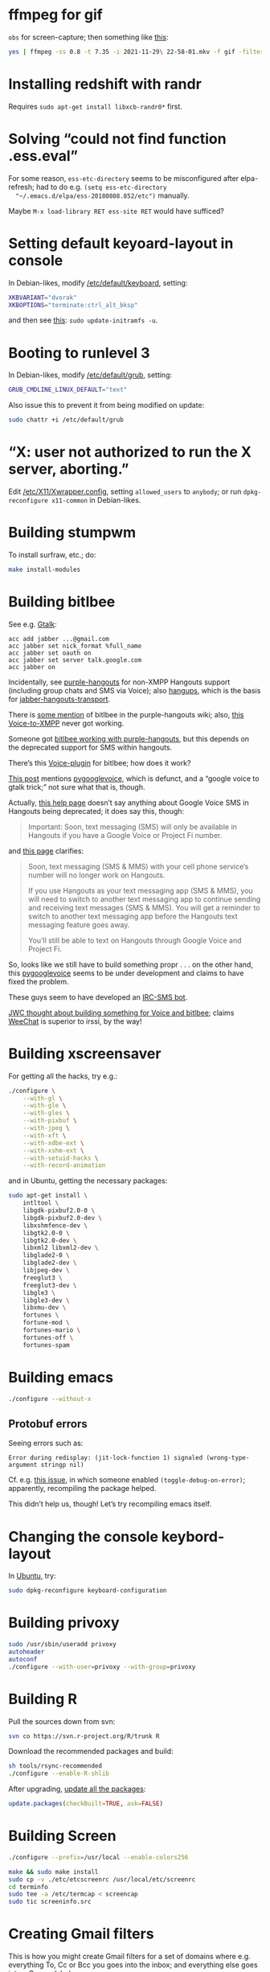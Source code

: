 #+PROPERTY: header-args :shebang #!/usr/bin/env sh
* ffmpeg for gif
  =obs= for screen-capture; then something like [[https://engineering.giphy.com/how-to-make-gifs-with-ffmpeg/][this]]:

  #+BEGIN_SRC sh
    yes | ffmpeg -ss 0.8 -t 7.35 -i 2021-11-29\ 22-58-01.mkv -f gif -filter_complex "[0:v] setpts=0.2*PTS,scale=176:-1,split [a][b];[a] palettegen [p];[b][p] paletteuse" infinite-roll.gif
  #+END_SRC
* Installing redshift with randr
  Requires =sudo apt-get install libxcb-randr0*= first.
* Solving “could not find function .ess.eval”
  For some reason, =ess-etc-directory= seems to be misconfigured after
  elpa-refresh; had to do e.g. =(setq ess-etc-directory
  "~/.emacs.d/elpa/ess-20180808.852/etc")= manually.

  Maybe =M-x load-library RET ess-site RET= would have sufficed?
* Setting default keyoard-layout in console
  In Debian-likes, modify [[file:/etc/default/keyboard][/etc/default/keyboard]], setting:

  #+BEGIN_SRC sh
    XKBVARIANT="dvorak"
    XKBOPTIONS="terminate:ctrl_alt_bksp"
  #+END_SRC

  and then see [[https://askubuntu.com/a/930440][this]]: =sudo update-initramfs -u=.
* Booting to runlevel 3
  In Debian-likes, modify [[file:/etc/default/grub][/etc/default/grub]], setting:
  
  #+BEGIN_SRC sh
    GRUB_CMDLINE_LINUX_DEFAULT="text"
  #+END_SRC
  
  Also issue this to prevent it from being modified on update:

  #+BEGIN_SRC sh
    sudo chattr +i /etc/default/grub
  #+END_SRC
* “X: user not authorized to run the X server, aborting.”
  Edit [[file:/etc/X11/Xwrapper.config][/etc/X11/Xwrapper.config]], setting
  =allowed_users= to =anybody=; or run =dpkg-reconfigure x11-common= in
  Debian-likes.
* Building stumpwm
  To install surfraw, etc.; do:

  #+BEGIN_SRC sh :tangle stumpwm-install-modules
    make install-modules
  #+END_SRC
* Building bitlbee
  See e.g. [[https://wiki.bitlbee.org/HowtoGtalk][Gtalk]]:
  
  #+BEGIN_EXAMPLE
    acc add jabber ...@gmail.com
    acc jabber set nick_format %full_name
    acc jabber set oauth on
    acc jabber set server talk.google.com
    acc jabber on
  #+END_EXAMPLE

  Incidentally, see [[https://bitbucket.org/EionRobb/purple-hangouts][purple-hangouts]] for non-XMPP Hangouts support (including
  group chats and SMS via Voice); also [[https://github.com/tdryer/hangups][hangups]], which is the basis for
  [[https://github.com/ZeWaren/jabber-hangouts-transport][jabber-hangouts-transport]].

  There is [[https://bitbucket.org/EionRobb/purple-hangouts/wiki/Bitlbee_FAQ][some mention]] of bitlbee in the purple-hangouts wiki; also, [[https://github.com/jaredbranum/voicegate][this
  Voice-to-XMPP]] never got working.

  Someone got [[https://demu.red/blog/2016/12/setting-up-sms-in-irc-via-bitlbee-with-purple-hangouts/][bitlbee working with purple-hangouts]], but this depends on the
  deprecated support for SMS within hangouts.

  There’s this [[https://github.com/bentglasstube/bitlbee-gvoice][Voice-plugin]] for bitlbee; how does it work?

  [[https://www.reddit.com/r/commandline/comments/mjd1l/has_anyone_figured_out_how_to_google_voice_sms/][This post]] mentions [[https://code.google.com/archive/p/pygooglevoice/][pygooglevoice]], which is defunct, and a “google voice to
  gtalk trick;” not sure what that is, though.

  Actually, [[https://support.google.com/voice/answer/6023920?co=GENIE.Platform%253DDesktop&hl=en][this help page]] doesn’t say anything about Google Voice SMS in
  Hangouts being deprecated; it does say this, though:

  #+BEGIN_QUOTE
  Important: Soon, text messaging (SMS) will only be available in Hangouts if
  you have a Google Voice or Project Fi number.
  #+END_QUOTE

  and [[https://support.google.com/hangouts/answer/3441321][this page]] clarifies:

  #+BEGIN_QUOTE
  Soon, text messaging (SMS & MMS) with your cell phone service’s number will no
  longer work on Hangouts.

  If you use Hangouts as your text messaging app (SMS & MMS), you will need to
  switch to another text messaging app to continue sending and receiving text
  messages (SMS & MMS).  You will get a reminder to switch to another text
  messaging app before the Hangouts text messaging feature goes away.

  You’ll still be able to text on Hangouts through Google Voice and Project Fi.
  #+END_QUOTE
  
  So, looks like we still have to build something propr . . . on the other hand,
  this [[https://github.com/pettazz/pygooglevoice][pygooglevoice]] seems to be under development and claims to have fixed the
  problem.

  These guys seem to have developed an [[https://github.com/twbarber/irc-sms-bot/tree/master/pygooglevoice][IRC-SMS bot]].

  [[http://blog.jwcxz.com/?p=883][JWC thought about building something for Voice and bitlbee]]; claims [[https://weechat.org/][WeeChat]] is
  superior to irssi, by the way!
* Building xscreensaver
  For getting all the hacks, try e.g.:
  
  #+BEGIN_SRC sh :tangle xscreensaver-configure
    ./configure \
        --with-gl \
        --with-gle \
        --with-gles \
        --with-pixbuf \
        --with-jpeg \
        --with-xft \
        --with-xdbe-ext \
        --with-xshm-ext \
        --with-setuid-hacks \
        --with-record-animation
  #+END_SRC

  and in Ubuntu, getting the necessary packages:

  #+BEGIN_SRC sh :tangle xscreensaver-apt-get
    sudo apt-get install \
        intltool \
        libgdk-pixbuf2.0-0 \
        libgdk-pixbuf2.0-dev \
        libxshmfence-dev \
        libgtk2.0-0 \
        libgtk2.0-dev \
        libxml2 libxml2-dev \
        libglade2-0 \
        libglade2-dev \
        libjpeg-dev \
        freeglut3 \
        freeglut3-dev \
        libgle3 \
        libgle3-dev \
        libxmu-dev \
        fortunes \
        fortune-mod \
        fortunes-mario \
        fortunes-off \
        fortunes-spam
  #+END_SRC
* Building emacs
  #+BEGIN_SRC sh :tangle emacs-configure
    ./configure --without-x
  #+END_SRC
** Protobuf errors
   Seeing errors such as:

   #+BEGIN_EXAMPLE
     Error during redisplay: (jit-lock-function 1) signaled (wrong-type-argument stringp nil)
   #+END_EXAMPLE
   
   Cf. e.g. [[https://github.com/google/protobuf/issues/2787][this issue]], in which someone enabled =(toggle-debug-on-error)=;
   apparently, recompiling the package helped.

   This didn’t help us, though! Let’s try recompiling emacs itself.
* Changing the console keybord-layout
  In [[http://askubuntu.com/a/158895][Ubuntu]], try:

  #+BEGIN_SRC sh :tangle console-keyboard
    sudo dpkg-reconfigure keyboard-configuration
  #+END_SRC
* Building privoxy
  #+BEGIN_SRC sh :tangle privoxy-configure
    sudo /usr/sbin/useradd privoxy
    autoheader
    autoconf
    ./configure --with-user=privoxy --with-group=privoxy
  #+END_SRC
* Building R
  Pull the sources down from svn:
  
  #+BEGIN_SRC sh :tangle R-checkout
    svn co https://svn.r-project.org/R/trunk R
  #+END_SRC
  
  Download the recommended packages and build:
  
  #+BEGIN_SRC sh :tangle R-configure
    sh tools/rsync-recommended
    ./configure --enable-R-shlib
  #+END_SRC

  After upgrading, [[http://stackoverflow.com/a/3974549][update all the packages]]:

  #+BEGIN_SRC R :tangle R-update.R :shebang #!/usr/bin/env R
    update.packages(checkBuilt=TRUE, ask=FALSE)
  #+END_SRC
* Building Screen
  #+BEGIN_SRC sh :tangle screen-configure
    ./configure --prefix=/usr/local --enable-colors256
  #+END_SRC

  #+BEGIN_SRC sh :tangle screen-make
    make && sudo make install
    sudo cp -v ./etc/etcscreenrc /usr/local/etc/screenrc
    cd terminfo
    sudo tee -a /etc/termcap < screencap
    sudo tic screeninfo.src
  #+END_SRC
* Creating Gmail filters
  This is how you might create Gmail filters for a set of domains
  where e.g. everything To, Cc or Bcc you goes into the inbox; and
  everything else goes into a Groups label.
  
  #+BEGIN_SRC sh :tangle gmail-filters
    DOMAINS=domains.txt
    domains=$({
                 while read domain; do
                     echo -n "${domain} "
                 done
             } < "${DOMAINS}")

    echo "-{to:{${domains}} cc:{${domains}} bcc:{${domains}} from:{${domains}} label:saved}"
  #+END_SRC

  #+BEGIN_SRC text :tangle domains.txt :shebang
    danenberg.name
    googlerugby.com
    mitdasein.com
    pcd.la
    post.harvard.edu
    roxygen.org
    wikitex.org
  #+END_SRC
* Ad-hoc HTTP-server
  See the [[https://gist.github.com/willurd/5720255][big list]]; this one’s pretty good:

  #+BEGIN_SRC sh :tangle httpd-ad-hoc
    python -m SimpleHTTPServer 8000
  #+END_SRC
* Unpack a gif with partial updates
  See e.g. [[http://www.imagemagick.org/discourse-server/viewtopic.php?t%3D11578][this]]:

  #+BEGIN_SRC sh
    convert google-new.gif -coalesce /tmp/google-new/%03d.gif
  #+END_SRC
* Converting wmv to mp3 for BBC Shakespeare
  #+BEGIN_SRC sh :tangle bbc-shakespeare
    find . -name '*.wmv' -print0 | \
        while read -r -d $'\0' file; do
          mplayer -noconsolecontrols \
                  -ao pcm:fast:file=/tmp/shakespeare.wav \
                  -benchmark \
                  -vc null \
                  -vo null \
                  "${file}" && \
              lame -h /tmp/shakespeare.wav \
                   "${HOME}/doc/snd/shakespeare/${$(basename ${file})%.wmv}.mp3";
        done
  #+END_SRC
* Dictd
  OED, etc.:

  #+BEGIN_SRC sh
    dictd -c etc/dictd.conf --debug nodetach
  #+END_SRC
* Converting MIDI to wav
  Try e.g.

  #+BEGIN_SRC sh
    timidity <midi-file>
  #+END_SRC

  or:

  #+BEGIN_SRC sh
    fluidsynth -F <wav-file> -a alsa -m alsa_seq \
      /usr/share/sounds/sf2/FluidR3_GM.sf2 <midi-file>
  #+END_SRC
* Repairing truncated mp4s
  Try https://github.com/ponchio/untrunc; had to build libav locally.
* Audio
  Mount Android:

  #+BEGIN_SRC sh
    sudo jmtpfs -o allow_other ~/mnt/usb
  #+END_SRC


  Make a video with one frame:

  #+BEGIN_SRC sh
    ffmpeg -loop 1 \
           -i quartet-small.jpg \
           -i fuga-a-die-iræ-quartet-live.wav \
           -shortest \
           fuga-a-die-iræ-quartet-live.mp4
  #+END_SRC
* Preventing gnome-settings-daemon from changing keyboard
  See [[https://blog.shadura.me/2018/02/23/gnome-settings-daemon-keyboard-layouts/][here]]:
  
  #+BEGIN_SRC sh
    gsettings set org.gnome.settings-daemon.plugins.keyboard active false
  #+END_SRC

  =org.gnome.settings-daemon.plugins.keyboard= doesn't exist; after =gsettings list-schemas | grep keyboard= try:

  - org.gnome.settings-daemon.peripherals.keyboard
  - org.cinnamon.settings-daemon.peripherals.keyboard

  According to [[https://bugzilla.redhat.com/show_bug.cgi?id=1528892][this]], removed and replaced with
  =/etc/xdg/autostart/org.gnome.SettingsDaemon.Keyboard.desktop=; can
  we remove =/etc/xdg/autostart/*keyboard*= or at least set
  =X-GNOME-AutoRestart=false=?
